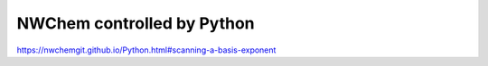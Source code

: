 NWChem controlled by Python
===========================

https://nwchemgit.github.io/Python.html#scanning-a-basis-exponent



